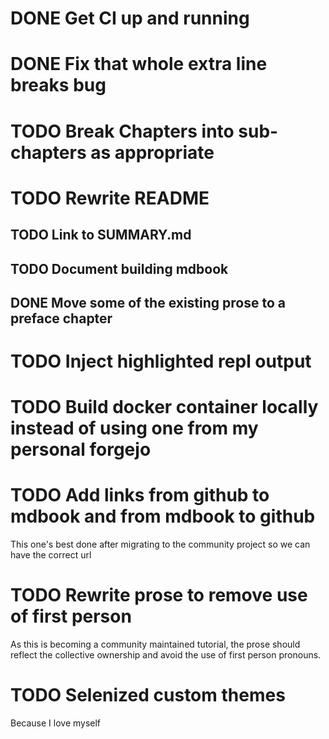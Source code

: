 * DONE Get CI up and running
* DONE Fix that whole extra line breaks bug
* TODO Break Chapters into sub-chapters as appropriate
* TODO Rewrite README
** TODO Link to SUMMARY.md
** TODO Document building mdbook
** DONE Move some of the existing prose to a preface chapter
* TODO Inject highlighted repl output
* TODO Build docker container locally instead of using one from my personal forgejo
* TODO Add links from github to mdbook and from mdbook to github
This one's best done after migrating to the community project so we can have the correct url
* TODO Rewrite prose to remove use of first person
As this is becoming a community maintained tutorial, the prose should reflect the collective ownership and avoid the use of first person pronouns.
* TODO Selenized custom themes
Because I love myself
